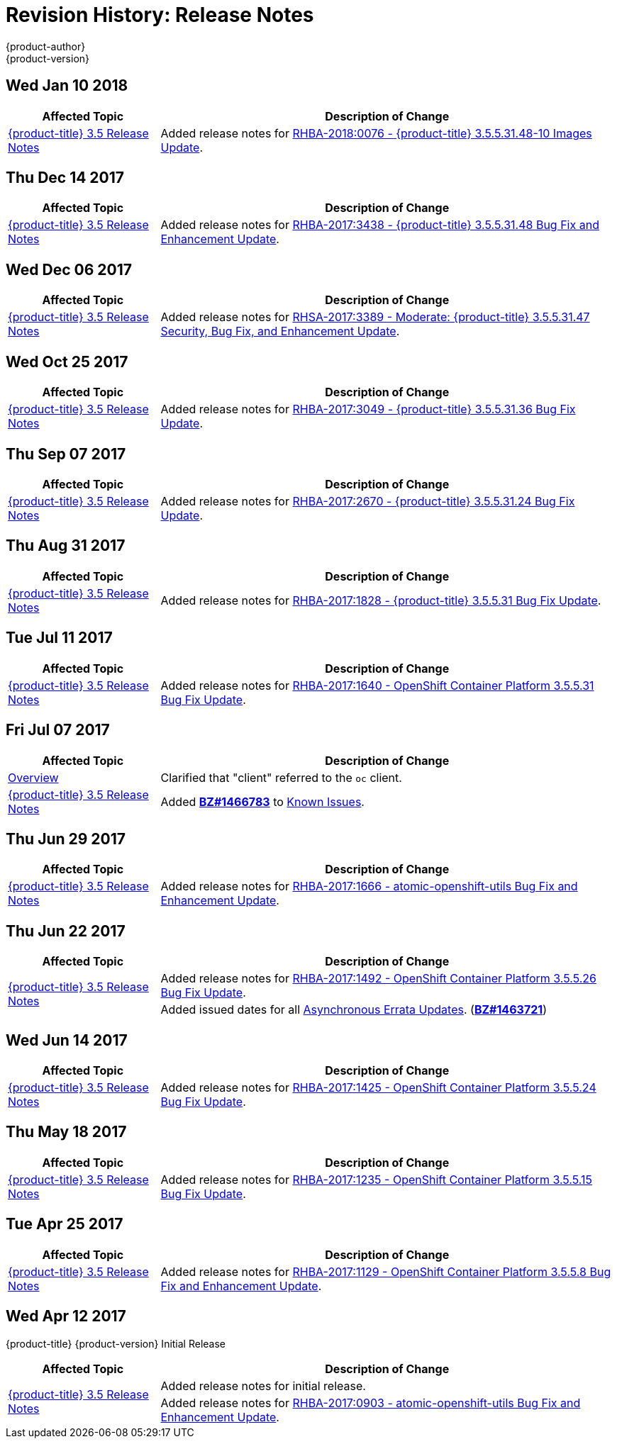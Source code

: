 [[release-notes-revhistory-release-notes]]
= Revision History: Release Notes
{product-author}
{product-version}
:data-uri:
:icons:
:experimental:

// do-release: revhist-tables
== Wed Jan 10 2018

// tag::release_notes_wed_jan_10_2018[]
[cols="1,3",options="header"]
|===

|Affected Topic |Description of Change
//Wed Jan 10 2018
|xref:../release_notes/ocp_3_5_release_notes.adoc#release-notes-ocp-3-5-release-notes[{product-title} 3.5 Release Notes]
|Added release notes for
xref:../release_notes/ocp_3_5_release_notes.adoc#ocp-3-5-rhba-2018-0076[RHBA-2018:0076 - {product-title} 3.5.5.31.48-10 Images Update].

|===
// end::release_notes_wed_jan_10_2018[]

== Thu Dec 14 2017

// tag::release_notes_thu_dec_14_2017[]
[cols="1,3",options="header"]
|===

|Affected Topic |Description of Change
//Thu Dec 14 2017
|xref:../release_notes/ocp_3_5_release_notes.adoc#release-notes-ocp-3-5-release-notes[{product-title} 3.5 Release Notes]
|Added release notes for
xref:../release_notes/ocp_3_5_release_notes.adoc#ocp-3-5-rhba-2017-3438[RHBA-2017:3438 - {product-title} 3.5.5.31.48 Bug Fix and Enhancement Update].

|===
// end::release_notes_thu_dec_14_2017[]

== Wed Dec 06 2017

// tag::release_notes_wed_dec_06_2017[]
[cols="1,3",options="header"]
|===

|Affected Topic |Description of Change
//Wed Dec 06 2017
|xref:../release_notes/ocp_3_5_release_notes.adoc#release-notes-ocp-3-5-release-notes[{product-title} 3.5 Release Notes]
|Added release notes for
xref:../release_notes/ocp_3_5_release_notes.adoc#ocp-3-5-rhsa-2017-3389[RHSA-2017:3389 - Moderate: {product-title} 3.5.5.31.47 Security, Bug Fix, and Enhancement Update].

|===
// end::release_notes_wed_dec_06_2017[]

== Wed Oct 25 2017

// tag::release_notes_wed_oct_25_2017[]
[cols="1,3",options="header"]
|===

|Affected Topic |Description of Change
//Wed Oct 25 2017
|xref:../release_notes/ocp_3_5_release_notes.adoc#release-notes-ocp-3-5-release-notes[{product-title} 3.5 Release Notes]
|Added release notes for
xref:../release_notes/ocp_3_5_release_notes.adoc#ocp-3-5-rhba-2017-3049[RHBA-2017:3049 - {product-title} 3.5.5.31.36 Bug Fix Update].

|===
// end::release_notes_wed_oct_25_2017[]

== Thu Sep 07 2017

// tag::release_notes_thu_sep_07_2017[]
[cols="1,3",options="header"]
|===

|Affected Topic |Description of Change
//Thu Sep 07 2017
|xref:../release_notes/ocp_3_5_release_notes.adoc#release-notes-ocp-3-5-release-notes[{product-title} 3.5 Release Notes]
|Added release notes for
xref:../release_notes/ocp_3_5_release_notes.adoc#ocp-3-5-rhba-2017-2670[RHBA-2017:2670 - {product-title} 3.5.5.31.24 Bug Fix Update].

|===
// end::release_notes_thu_sep_07_2017[]

== Thu Aug 31 2017

// tag::release_notes_thu_aug_31_2017[]
[cols="1,3",options="header"]
|===

|Affected Topic |Description of Change
//Thu Aug 31 2017
|xref:../release_notes/ocp_3_5_release_notes.adoc#release-notes-ocp-3-5-release-notes[{product-title} 3.5 Release Notes]
|Added release notes for
xref:../release_notes/ocp_3_5_release_notes.adoc#ocp-3-5-rhba-2017-1828[RHBA-2017:1828 - {product-title} 3.5.5.31 Bug Fix Update].

|===
// end::release_notes_tue_jul_11_2017[]

== Tue Jul 11 2017

// tag::release_notes_tue_jul_11_2017[]
[cols="1,3",options="header"]
|===

|Affected Topic |Description of Change
//Tue Jul 11 2017
|xref:../release_notes/ocp_3_5_release_notes.adoc#release-notes-ocp-3-5-release-notes[{product-title} 3.5 Release Notes]
|Added release notes for
xref:../release_notes/ocp_3_5_release_notes.adoc#ocp-3-5-5-31[RHBA-2017:1640 - OpenShift Container Platform 3.5.5.31 Bug Fix Update].

|===
// end::release_notes_tue_jul_11_2017[]

== Fri Jul 07 2017

// tag::release_notes_fri_jul_07_2017[]
[cols="1,3",options="header"]
|===

|Affected Topic |Description of Change
//Fri Jul 07 2017

|xref:../release_notes/index.adoc#release-notes-index[Overview]
|Clarified that "client" referred to the `oc` client.

|xref:../release_notes/ocp_3_5_release_notes.adoc#release-notes-ocp-3-5-release-notes[{product-title} 3.5 Release Notes]
|Added link:https://bugzilla.redhat.com/show_bug.cgi?id=1466783[*BZ#1466783*] to
xref:../release_notes/ocp_3_5_release_notes.adoc#ocp-35-known-issues[Known Issues].

|===

// end::release_notes_fri_jul_07_2017[]

== Thu Jun 29 2017

// tag::release_notes_thu_jun_29_2017[]
[cols="1,3",options="header"]
|===

|Affected Topic |Description of Change
//Thu Jun 29 2017

|xref:../release_notes/ocp_3_5_release_notes.adoc#release-notes-ocp-3-5-release-notes[{product-title} 3.5 Release Notes]
|Added release notes for
xref:../release_notes/ocp_3_5_release_notes.adoc#ocp-3-5-rhba-2017-1666[RHBA-2017:1666 - atomic-openshift-utils Bug Fix and Enhancement Update].

|===

// end::release_notes_thu_jun_29_2017[]

== Thu Jun 22 2017
// tag::release_notes_thu_jun_22_2017[]
[cols="1,3",options="header"]
|===

|Affected Topic |Description of Change
//Thu Jun 22 2017

.2+|xref:../release_notes/ocp_3_5_release_notes.adoc#release-notes-ocp-3-5-release-notes[{product-title} 3.5 Release Notes]
|Added release notes for
xref:../release_notes/ocp_3_5_release_notes.adoc#ocp-3-5-5-26[RHBA-2017:1492 - OpenShift Container Platform 3.5.5.26 Bug Fix Update].

|Added issued dates for all
xref:../release_notes/ocp_3_5_release_notes.adoc#ocp-35-asynchronous-errata-updates[Asynchronous Errata Updates]. (*link:https://bugzilla.redhat.com/show_bug.cgi?id=1463721[BZ#1463721]*)
|===

// end::release_notes_thu_jun_22_2017[]

== Wed Jun 14 2017

// tag::release_notes_wed_jun_14_2017[]
[cols="1,3",options="header"]
|===

|Affected Topic |Description of Change
//Wed Jun 14 2017

|xref:../release_notes/ocp_3_5_release_notes.adoc#release-notes-ocp-3-5-release-notes[{product-title} 3.5 Release Notes]
|Added release notes for
xref:../release_notes/ocp_3_5_release_notes.adoc#ocp-3-5-5-24[RHBA-2017:1425 - OpenShift Container Platform 3.5.5.24 Bug Fix Update].

|===

// end::release_notes_wed_jun_14_2017[]

== Thu May 18 2017

// tag::release_notes_thu_may_18_2017[]
[cols="1,3",options="header"]
|===

|Affected Topic |Description of Change
//Thu May 18 2017

|xref:../release_notes/ocp_3_5_release_notes.adoc#release-notes-ocp-3-5-release-notes[{product-title} 3.5 Release Notes]
|Added release notes for
xref:../release_notes/ocp_3_5_release_notes.adoc#ocp-3-5-5-15[RHBA-2017:1235 - OpenShift Container Platform 3.5.5.15 Bug Fix Update].

|===

// end::release_notes_thu_may_18_2017[]

== Tue Apr 25 2017

// tag::release_notes_tue_apr_25_2017[]
[cols="1,3",options="header"]
|===

|Affected Topic |Description of Change
//Tue Apr 25 2017

|xref:../release_notes/ocp_3_5_release_notes.adoc#release-notes-ocp-3-5-release-notes[{product-title} 3.5 Release Notes]
|Added release notes for
xref:../release_notes/ocp_3_5_release_notes.adoc#ocp-3-5-5-8[RHBA-2017:1129 - OpenShift Container Platform 3.5.5.8 Bug Fix and Enhancement Update].

|===

// end::release_notes_tue_apr_25_2017[]

== Wed Apr 12 2017

{product-title} {product-version} Initial Release

// tag::release_notes_wed_apr_12_2017[]
[cols="1,3",options="header"]
|===

|Affected Topic |Description of Change
//Wed Apr 12 2017

.2+|xref:../release_notes/ocp_3_5_release_notes.adoc#release-notes-ocp-3-5-release-notes[{product-title} 3.5 Release Notes]
|Added release notes for initial release.
|Added release notes for
xref:../release_notes/ocp_3_5_release_notes.adoc#ocp-3-5-rhba-2017-0903[RHBA-2017:0903 - atomic-openshift-utils Bug Fix and Enhancement Update].

|===

// end::release_notes_wed_apr_12_2017[]
